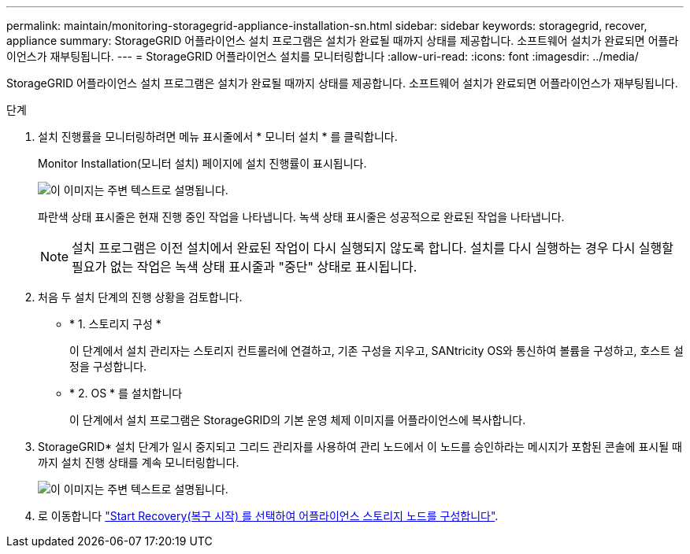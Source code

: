 ---
permalink: maintain/monitoring-storagegrid-appliance-installation-sn.html 
sidebar: sidebar 
keywords: storagegrid, recover, appliance 
summary: StorageGRID 어플라이언스 설치 프로그램은 설치가 완료될 때까지 상태를 제공합니다. 소프트웨어 설치가 완료되면 어플라이언스가 재부팅됩니다. 
---
= StorageGRID 어플라이언스 설치를 모니터링합니다
:allow-uri-read: 
:icons: font
:imagesdir: ../media/


[role="lead"]
StorageGRID 어플라이언스 설치 프로그램은 설치가 완료될 때까지 상태를 제공합니다. 소프트웨어 설치가 완료되면 어플라이언스가 재부팅됩니다.

.단계
. 설치 진행률을 모니터링하려면 메뉴 표시줄에서 * 모니터 설치 * 를 클릭합니다.
+
Monitor Installation(모니터 설치) 페이지에 설치 진행률이 표시됩니다.

+
image::../media/monitor_installation_configure_storage.gif[이 이미지는 주변 텍스트로 설명됩니다.]

+
파란색 상태 표시줄은 현재 진행 중인 작업을 나타냅니다. 녹색 상태 표시줄은 성공적으로 완료된 작업을 나타냅니다.

+

NOTE: 설치 프로그램은 이전 설치에서 완료된 작업이 다시 실행되지 않도록 합니다. 설치를 다시 실행하는 경우 다시 실행할 필요가 없는 작업은 녹색 상태 표시줄과 "중단" 상태로 표시됩니다.

. 처음 두 설치 단계의 진행 상황을 검토합니다.
+
** * 1. 스토리지 구성 *
+
이 단계에서 설치 관리자는 스토리지 컨트롤러에 연결하고, 기존 구성을 지우고, SANtricity OS와 통신하여 볼륨을 구성하고, 호스트 설정을 구성합니다.

** * 2. OS * 를 설치합니다
+
이 단계에서 설치 프로그램은 StorageGRID의 기본 운영 체제 이미지를 어플라이언스에 복사합니다.



. StorageGRID* 설치 단계가 일시 중지되고 그리드 관리자를 사용하여 관리 노드에서 이 노드를 승인하라는 메시지가 포함된 콘솔에 표시될 때까지 설치 진행 상태를 계속 모니터링합니다.
+
image::../media/monitor_installation_install_sgws.gif[이 이미지는 주변 텍스트로 설명됩니다.]

. 로 이동합니다 link:selecting-start-recovery-to-configure-appliance-storage-node.html["Start Recovery(복구 시작) 를 선택하여 어플라이언스 스토리지 노드를 구성합니다"].


